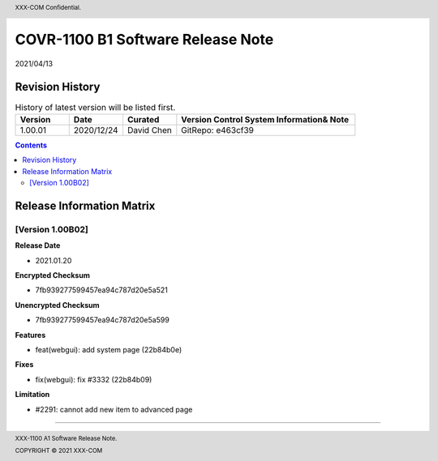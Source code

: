 
.. header::

  XXX-COM Confidential.

  .. image:: logo.png

.. footer::

  XXX-1100 A1 Software Release Note.

  COPYRIGHT © 2021 XXX-COM

==================================
COVR-1100 B1 Software Release Note
==================================

.. class:: right

2021/04/13

.. raw:: pdf

   PageBreak


Revision History
================

.. csv-table:: History of latest version will be listed first.
   :header: "Version", "Date", "Curated", "Version Control System Information& Note"
   :widths: 30, 30, 30, 100

   "1.00.01","2020/12/24","David Chen", "GitRepo: e463cf39"


.. raw:: pdf

   PageBreak


.. contents::


.. raw:: pdf

   PageBreak


Release Information Matrix
==========================

[Version 1.00B02]
-----------------

**Release Date**

- 2021.01.20

**Encrypted Checksum**

- 7fb939277599457ea94c787d20e5a521

**Unencrypted Checksum**

- 7fb939277599457ea94c787d20e5a599

**Features**

- feat(webgui): add system page (22b84b0e)

**Fixes**

- fix(webgui): fix #3332 (22b84b09)

**Limitation**

- #2291: cannot add new item to advanced page

-----